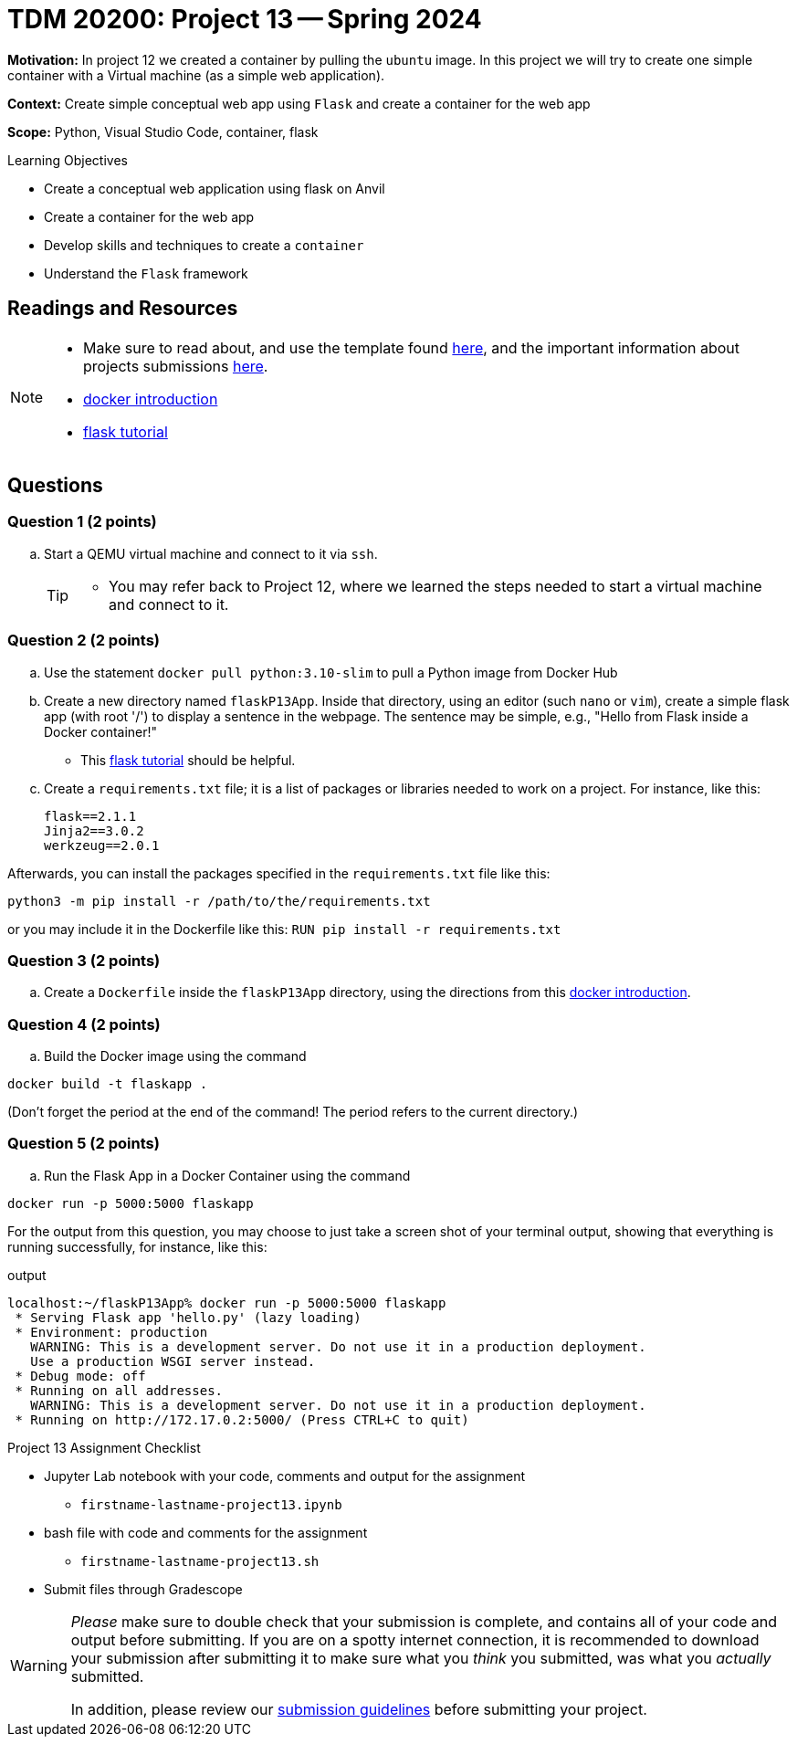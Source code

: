 = TDM 20200: Project 13 -- Spring 2024

**Motivation:** In project 12 we created a container by pulling the `ubuntu` image. In this project we will try to create one simple container with a Virtual machine (as a simple web application).

**Context:** Create simple conceptual web app using `Flask` and create a container for the web app 

**Scope:** Python, Visual Studio Code, container, flask

.Learning Objectives
****
- Create a conceptual web application using flask on Anvil 
- Create a container for the web app
- Develop skills and techniques to create a `container`
- Understand the `Flask` framework
****
 
== Readings and Resources

[NOTE]
====
- Make sure to read about, and use the template found xref:templates.adoc[here], and the important information about projects submissions xref:submissions.adoc[here].
- https://docker-curriculum.com/[docker introduction]
- https://flask.palletsprojects.com/en/3.0.x/tutorial/[flask tutorial]
====

== Questions

=== Question 1 (2 points)

[loweralpha]
..  Start a QEMU virtual machine and connect to it via `ssh`.
+
[TIP]
====
- You may refer back to Project 12, where we learned the steps needed to start a virtual machine and connect to it.
====

=== Question 2 (2 points)

.. Use the statement `docker pull python:3.10-slim` to pull a Python image from Docker Hub
.. Create a new directory named `flaskP13App`.  Inside that directory, using an editor (such `nano` or `vim`), create a simple flask app (with root '/') to display a sentence in the webpage.  The sentence may be simple, e.g., "Hello from Flask inside a Docker container!"  
+
[HINT]
====
- This https://flask.palletsprojects.com/en/3.0.x/tutorial/[flask tutorial] should be helpful.
====
+
.. Create a `requirements.txt` file; it is a list of packages or libraries needed to work on a project. For instance, like this:
+
[source, makefile]
----
flask==2.1.1
Jinja2==3.0.2
werkzeug==2.0.1
----

Afterwards, you can install the packages specified in the `requirements.txt` file like this:

`python3 -m pip install -r /path/to/the/requirements.txt`

or you may include it in the Dockerfile like this:
`RUN pip install -r requirements.txt`

=== Question 3 (2 points)

.. Create a `Dockerfile` inside the `flaskP13App` directory, using the directions from this https://docker-curriculum.com/[docker introduction].

 
=== Question 4 (2 points)

.. Build the Docker image using the command
[source,bash]
----
docker build -t flaskapp .
----

(Don't forget the period at the end of the command!  The period refers to the current directory.)

=== Question 5 (2 points)

.. Run the Flask App in a Docker Container using the command
[source,bash]
----
docker run -p 5000:5000 flaskapp
----

For the output from this question, you may choose to just take a screen shot of your terminal output, showing that everything is running successfully, for instance, like this:

.output
----
localhost:~/flaskP13App% docker run -p 5000:5000 flaskapp
 * Serving Flask app 'hello.py' (lazy loading)
 * Environment: production
   WARNING: This is a development server. Do not use it in a production deployment.
   Use a production WSGI server instead.
 * Debug mode: off
 * Running on all addresses.
   WARNING: This is a development server. Do not use it in a production deployment.
 * Running on http://172.17.0.2:5000/ (Press CTRL+C to quit)
----


Project 13 Assignment Checklist
====
* Jupyter Lab notebook with your code, comments and output for the assignment
    ** `firstname-lastname-project13.ipynb`
* bash file with code and comments for the assignment
    ** `firstname-lastname-project13.sh`

* Submit files through Gradescope
==== 

[WARNING]
====
_Please_ make sure to double check that your submission is complete, and contains all of your code and output before submitting. If you are on a spotty internet connection, it is recommended to download your submission after submitting it to make sure what you _think_ you submitted, was what you _actually_ submitted.
                                                                                                                             
In addition, please review our xref:submissions.adoc[submission guidelines] before submitting your project.
====
